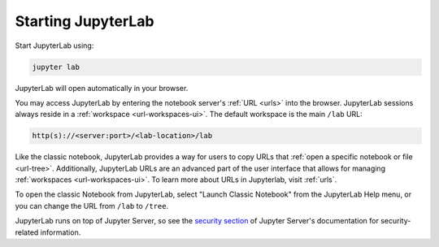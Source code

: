 .. _starting:

Starting JupyterLab
===================

Start JupyterLab using:

.. code:: bash

    jupyter lab

JupyterLab will open automatically in your browser.

You may access JupyterLab by entering the notebook server's :ref:`URL <urls>`
into the browser. JupyterLab sessions always reside in a
:ref:`workspace <url-workspaces-ui>`. The default workspace is the main ``/lab`` URL:

.. code-block:: none

  http(s)://<server:port>/<lab-location>/lab

Like the classic notebook,
JupyterLab provides a way for users to copy URLs that
:ref:`open a specific notebook or file <url-tree>`. Additionally,
JupyterLab URLs are an advanced part of the user interface that allows for
managing :ref:`workspaces <url-workspaces-ui>`. To learn more about URLs in
Jupyterlab, visit :ref:`urls`.

To open the classic Notebook from JupyterLab, select "Launch Classic Notebook"
from the JupyterLab Help menu, or you can change the URL
from ``/lab`` to ``/tree``.

JupyterLab runs on top of Jupyter Server, so see the `security
section <https://jupyter-server.readthedocs.io/en/latest/operators/security.html>`__
of Jupyter Server's documentation for security-related information.
